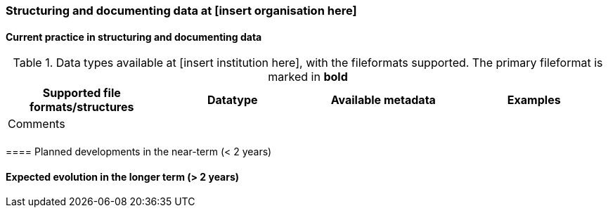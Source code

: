 [[specialized-struct-and-doc]]
=== Structuring and documenting data at [insert organisation here]

[[Current-practice]]
==== Current practice in structuring and documenting data

// add intro text here

.Data types available at [insert institution here], with the fileformats supported. The primary fileformat is marked in *bold*
[[tabl-localdatatypes]]
[%header, cols=4*a]
|===
|Supported file formats/structures
|Datatype
|Available metadata
|Examples
|Comments

|
|
|
|
|

|
|
|
|
|
|===

// add any supplementary text here. 
​
==== Planned developments in the near-term (< 2 years)

// add a description of the short-term planned developements for your institution


==== Expected evolution in the longer term (> 2 years)

// add a description of the long-term planned developements for your institution


